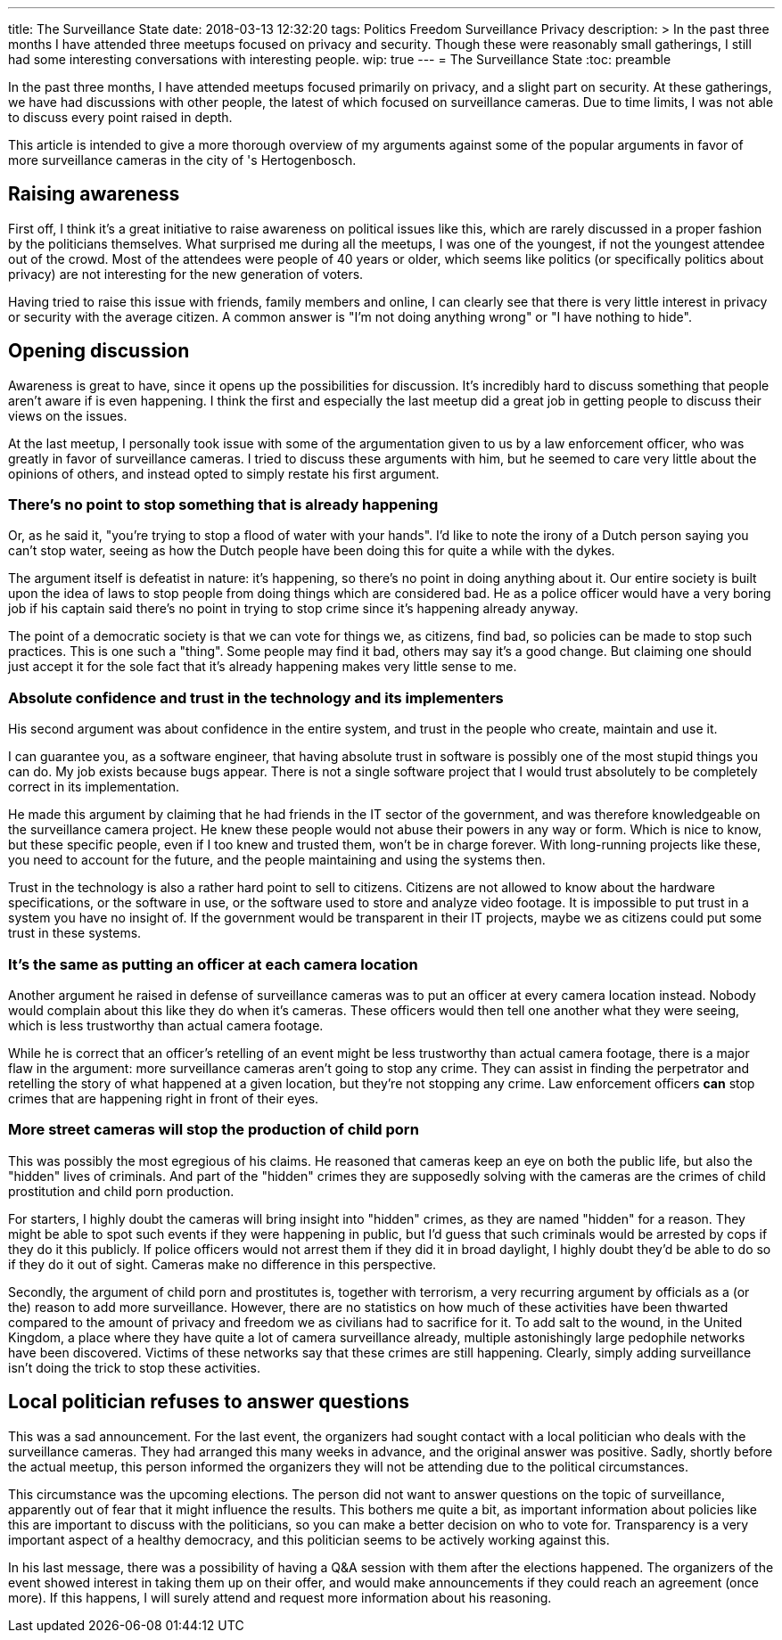 ---
title: The Surveillance State
date: 2018-03-13 12:32:20
tags: Politics Freedom Surveillance Privacy
description: >
  In the past three months I have attended three meetups focused on privacy
  and security. Though these were reasonably small gatherings, I still had some
  interesting conversations with interesting people.
wip: true
---
= The Surveillance State
:toc: preamble

In the past three months, I have attended meetups focused primarily on
privacy, and a slight part on security. At these gatherings, we have had
discussions with other people, the latest of which focused on surveillance
cameras. Due to time limits, I was not able to discuss every point raised in
depth.

This article is intended to give a more thorough overview of my arguments
against some of the popular arguments in favor of more surveillance cameras in
the city of 's Hertogenbosch.

== Raising awareness
First off, I think it's a great initiative to raise awareness on political
issues like this, which are rarely discussed in a proper fashion by the
politicians themselves. What surprised me during all the meetups, I was one of
the youngest, if not the youngest attendee out of the crowd. Most of the
attendees were people of 40 years or older, which seems like politics (or
specifically politics about privacy) are not interesting for the new generation
of voters.

Having tried to raise this issue with friends, family members and online, I can
clearly see that there is very little interest in privacy or security with the
average citizen. A common answer is "I'm not doing anything wrong" or "I have
nothing to hide".

== Opening discussion
Awareness is great to have, since it opens up the possibilities for discussion.
It's incredibly hard to discuss something that people aren't aware if is even
happening. I think the first and especially the last meetup did a great job in
getting people to discuss their views on the issues.

At the last meetup, I personally took issue with some of the argumentation
given to us by a law enforcement officer, who was greatly in favor of
surveillance cameras. I tried to discuss these arguments with him, but he
seemed to care very little about the opinions of others, and instead opted to
simply restate his first argument.

=== There's no point to stop something that is already happening
Or, as he said it, "you're trying to stop a flood of water with your hands".
I'd like to note the irony of a Dutch person saying you can't stop water,
seeing as how the Dutch people have been doing this for quite a while with the
dykes.

The argument itself is defeatist in nature: it's happening, so there's no point
in doing anything about it. Our entire society is built upon the idea of laws
to stop people from doing things which are considered bad. He as a police
officer would have a very boring job if his captain said there's no point in
trying to stop crime since it's happening already anyway.

The point of a democratic society is that we can vote for things we, as
citizens, find bad, so policies can be made to stop such practices. This is one
such a "thing". Some people may find it bad, others may say it's a good change.
But claiming one should just accept it for the sole fact that it's already
happening makes very little sense to me.

=== Absolute confidence and trust in the technology and its implementers
His second argument was about confidence in the entire system, and trust in the
people who create, maintain and use it.

I can guarantee you, as a software engineer, that having absolute trust in
software is possibly one of the most stupid things you can do. My job exists
because bugs appear. There is not a single software project that I would trust
absolutely to be completely correct in its implementation.

He made this argument by claiming that he had friends in the IT sector of the
government, and was therefore knowledgeable on the surveillance camera project.
He knew these people would not abuse their powers in any way or form. Which is
nice to know, but these specific people, even if I too knew and trusted them,
won't be in charge forever. With long-running projects like these, you need to
account for the future, and the people maintaining and using the systems then.

Trust in the technology is also a rather hard point to sell to citizens.
Citizens are not allowed to know about the hardware specifications, or the
software in use, or the software used to store and analyze video footage. It is
impossible to put trust in a system you have no insight of. If the government
would be transparent in their IT projects, maybe we as citizens could put some
trust in these systems.

=== It's the same as putting an officer at each camera location
Another argument he raised in defense of surveillance cameras was to put an
officer at every camera location instead. Nobody would complain about this like
they do when it's cameras. These officers would then tell one another what they
were seeing, which is less trustworthy than actual camera footage.

While he is correct that an officer's retelling of an event might be less
trustworthy than actual camera footage, there is a major flaw in the argument:
more surveillance cameras aren't going to stop any crime. They can assist in
finding the perpetrator and retelling the story of what happened at a given
location, but they're not stopping any crime. Law enforcement officers *can*
stop crimes that are happening right in front of their eyes.

=== More street cameras will stop the production of child porn
This was possibly the most egregious of his claims. He reasoned that cameras
keep an eye on both the public life, but also the "hidden" lives of criminals.
And part of the "hidden" crimes they are supposedly solving with the cameras
are the crimes of child prostitution and child porn production.

For starters, I highly doubt the cameras will bring insight into "hidden"
crimes, as they are named "hidden" for a reason. They might be able to spot
such events if they were happening in public, but I'd guess that such criminals
would be arrested by cops if they do it this publicly. If police officers would
not arrest them if they did it in broad daylight, I highly doubt they'd be able
to do so if they do it out of sight. Cameras make no difference in this
perspective.

Secondly, the argument of child porn and prostitutes is, together with
terrorism, a very recurring argument by officials as a (or the) reason to add
more surveillance. However, there are no statistics on how much of these
activities have been thwarted compared to the amount of privacy and freedom we
as civilians had to sacrifice for it. To add salt to the wound, in the United
Kingdom, a place where they have quite a lot of camera surveillance already,
multiple astonishingly large pedophile networks have been discovered. Victims
of these networks say that these crimes are still happening. Clearly, simply
adding surveillance isn't doing the trick to stop these activities.

== Local politician refuses to answer questions
This was a sad announcement. For the last event, the organizers had sought
contact with a local politician who deals with the surveillance cameras. They
had arranged this many weeks in advance, and the original answer was positive.
Sadly, shortly before the actual meetup, this person informed the organizers
they will not be attending due to the political circumstances.

This circumstance was the upcoming elections. The person did not want to answer
questions on the topic of surveillance, apparently out of fear that it might
influence the results. This bothers me quite a bit, as important information
about policies like this are important to discuss with the politicians, so you
can make a better decision on who to vote for. Transparency is a very important
aspect of a healthy democracy, and this politician seems to be actively working
against this.

In his last message, there was a possibility of having a Q&A session with them
after the elections happened. The organizers of the event showed interest in
taking them up on their offer, and would make announcements if they could reach
an agreement (once more). If this happens, I will surely attend and request
more information about his reasoning.
